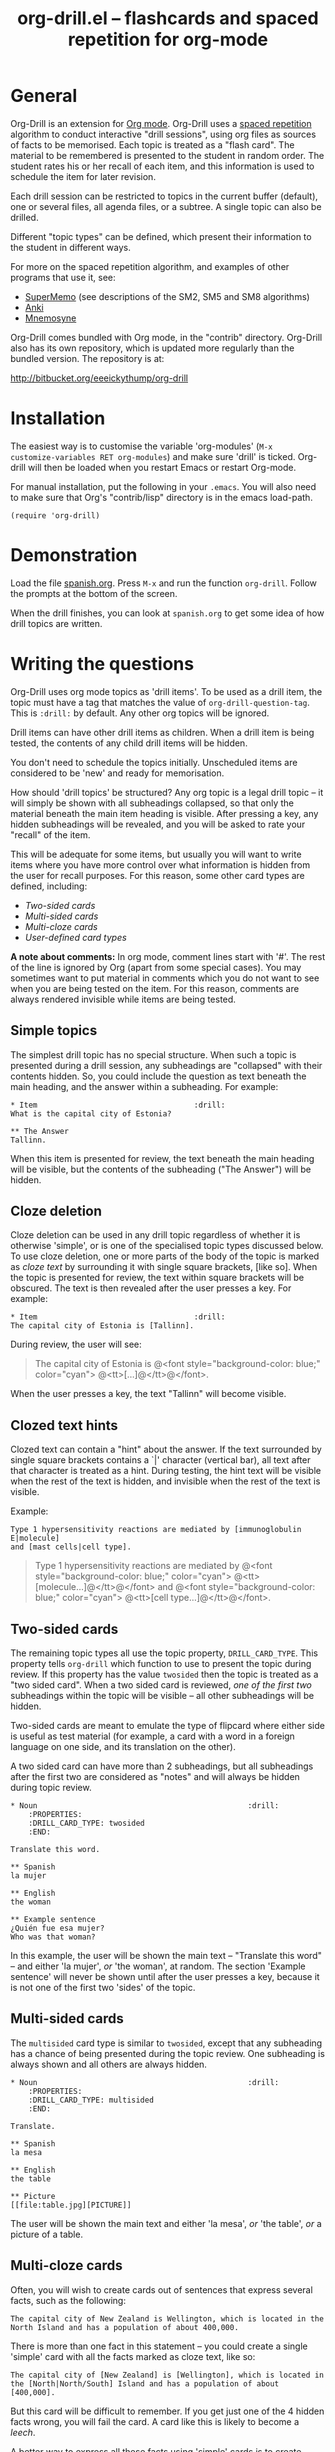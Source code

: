 # -*- mode: org; coding: utf-8-unix -*-
#+TITLE: org-drill.el -- flashcards and spaced repetition for org-mode
#+OPTIONS: num:nil ^:{} author:nil
#+STARTUP: showall


* General


Org-Drill is an extension for [[http://orgmode.org/][Org mode]]. Org-Drill uses a [[http://en.wikipedia.org/wiki/Spaced_repetition][spaced repetition]]
algorithm to conduct interactive "drill sessions", using org files as sources
of facts to be memorised. Each topic is treated as a "flash card". The material
to be remembered is presented to the student in random order. The student rates
his or her recall of each item, and this information is used to schedule the
item for later revision.

Each drill session can be restricted to topics in the current buffer
(default), one or several files, all agenda files, or a subtree. A single
topic can also be drilled.

Different "topic types" can be defined, which present their information to the
student in different ways.

For more on the spaced repetition algorithm, and examples of other programs
that use it, see:
- [[http://supermemo.com/index.htm][SuperMemo]] (see descriptions of the SM2, SM5 and SM8 algorithms)
- [[http://ichi2.net/anki/][Anki]]
- [[http://mnemosyne-proj.org/index.php][Mnemosyne]]

Org-Drill comes bundled with Org mode, in the "contrib" directory. Org-Drill
also has its own repository, which is updated more regularly than the bundled
version. The repository is at:

http://bitbucket.org/eeeickythump/org-drill


* Installation


The easiest way is to customise the variable 'org-modules' (=M-x
customize-variables RET org-modules=) and make sure 'drill' is
ticked. Org-drill will then be loaded when you restart Emacs or restart
Org-mode.

For manual installation, put the following in your =.emacs=. You will also need
to make sure that Org's "contrib/lisp" directory is in the emacs load-path.

#+BEGIN_EXAMPLE
(require 'org-drill)
#+END_EXAMPLE


* Demonstration


Load the file [[file:spanish.org][spanish.org]]. Press =M-x= and run the function =org-drill=. Follow
the prompts at the bottom of the screen.

When the drill finishes, you can look at =spanish.org= to get some idea of how
drill topics are written.


* Writing the questions


Org-Drill uses org mode topics as 'drill items'. To be used as a drill item,
the topic must have a tag that matches the value of
=org-drill-question-tag=. This is =:drill:= by default. Any other org topics
will be ignored.

Drill items can have other drill items as children. When a drill item is being
tested, the contents of any child drill items will be hidden.

You don't need to schedule the topics initially.  Unscheduled items are
considered to be 'new' and ready for memorisation.

How should 'drill topics' be structured? Any org topic is a legal drill topic
-- it will simply be shown with all subheadings collapsed, so that only the
material beneath the main item heading is visible. After pressing a key, any
hidden subheadings will be revealed, and you will be asked to rate your
"recall" of the item.

This will be adequate for some items, but usually you will want to write items
where you have more control over what information is hidden from the user for
recall purposes. For this reason, some other card types are defined, including:
- [[Two-sided cards]]
- [[Multi-sided cards]]
- [[Multi-cloze cards]]
- [[User-defined card types]]

*A note about comments:* In org mode, comment lines start with '#'. The rest of
the line is ignored by Org (apart from some special cases). You may sometimes
want to put material in comments which you do not want to see when you are
being tested on the item. For this reason, comments are always rendered
invisible while items are being tested.


** Simple topics


The simplest drill topic has no special structure. When such a topic is
presented during a drill session, any subheadings are "collapsed" with their
contents hidden. So, you could include the question as text beneath the main
heading, and the answer within a subheading. For example:

#+BEGIN_EXAMPLE
* Item                                   :drill:
What is the capital city of Estonia?

** The Answer
Tallinn.
#+END_EXAMPLE

When this item is presented for review, the text beneath the main heading will
be visible, but the contents of the subheading ("The Answer") will be hidden.


** Cloze deletion


Cloze deletion can be used in any drill topic regardless of whether it is
otherwise 'simple', or is one of the specialised topic types discussed
below. To use cloze deletion, one or more parts of the body of the topic is
marked as /cloze text/ by surrounding it with single square brackets, [like
so]. When the topic is presented for review, the text within square brackets
will be obscured. The text is then revealed after the user presses a key. For
example:


#+BEGIN_EXAMPLE
* Item                                   :drill:
The capital city of Estonia is [Tallinn].
#+END_EXAMPLE

During review, the user will see:

#+BEGIN_QUOTE
The capital city of Estonia is @<font style="background-color: blue;" color="cyan">
@<tt>[...]@</tt>@</font>.
#+END_QUOTE

When the user presses a key, the text "Tallinn" will become visible.


** Clozed text hints


Clozed text can contain a "hint" about the answer. If the text surrounded
by single square brackets contains a `|' character (vertical bar), all text
after that character is treated as a hint. During testing, the hint text will
be visible when the rest of the text is hidden, and invisible when the rest of
the text is visible.

Example:

#+BEGIN_EXAMPLE
Type 1 hypersensitivity reactions are mediated by [immunoglobulin E|molecule]
and [mast cells|cell type].
#+END_EXAMPLE

#+BEGIN_QUOTE
Type 1 hypersensitivity reactions are mediated by
@<font style="background-color: blue;" color="cyan">
@<tt>[molecule...]@</tt>@</font>
and @<font style="background-color: blue;" color="cyan">
@<tt>[cell type...]@</tt>@</font>.
#+END_QUOTE


** Two-sided cards
# <<Two-sided cards>>

The remaining topic types all use the topic property, =DRILL_CARD_TYPE=. This
property tells =org-drill= which function to use to present the topic during
review. If this property has the value =twosided= then the topic is treated as
a "two sided card". When a two sided card is reviewed, /one of the first two/
subheadings within the topic will be visible -- all other
subheadings will be hidden.

Two-sided cards are meant to emulate the type of flipcard where either side is
useful as test material (for example, a card with a word in a foreign language
on one side, and its translation on the other).

A two sided card can have more than 2 subheadings, but all subheadings after
the first two are considered as "notes" and will always be hidden during topic
review.

#+BEGIN_EXAMPLE
* Noun                                               :drill:
    :PROPERTIES:
    :DRILL_CARD_TYPE: twosided
    :END:

Translate this word.

** Spanish
la mujer

** English
the woman

** Example sentence
¿Quién fue esa mujer?
Who was that woman?
#+END_EXAMPLE

In this example, the user will be shown the main text -- "Translate this word"
-- and either 'la mujer', /or/ 'the woman', at random. The section 'Example
sentence' will never be shown until after the user presses a key, because it is
not one of the first two 'sides' of the topic.


** Multi-sided cards
# <<Multi-sided cards>>


The =multisided= card type is similar to =twosided=, except that any
subheading has a chance of being presented during the topic review. One
subheading is always shown and all others are always hidden.

#+BEGIN_EXAMPLE
* Noun                                               :drill:
    :PROPERTIES:
    :DRILL_CARD_TYPE: multisided
    :END:

Translate.

** Spanish
la mesa

** English
the table

** Picture
[[file:table.jpg][PICTURE]]
#+END_EXAMPLE

The user will be shown the main text and either 'la mesa', /or/ 'the table',
/or/ a picture of a table.


** Multi-cloze cards
# <<Multi-cloze cards>>


Often, you will wish to create cards out of sentences that express several
facts, such as the following:

#+BEGIN_EXAMPLE
The capital city of New Zealand is Wellington, which is located in the
North Island and has a population of about 400,000.
#+END_EXAMPLE

There is more than one fact in this statement -- you could create a single
'simple' card with all the facts marked as cloze text, like so:

#+BEGIN_EXAMPLE
The capital city of [New Zealand] is [Wellington], which is located in
the [North|North/South] Island and has a population of about [400,000].
#+END_EXAMPLE

But this card will be difficult to remember. If you get just one of the 4
hidden facts wrong, you will fail the card. A card like this is likely to
become a [[leeches][leech]].

A better way to express all these facts using 'simple' cards is to create
several cards, with one fact per card. You might end up with something
like this:

#+BEGIN_EXAMPLE
* Fact
The capital city of [New Zealand] is Wellington, which has a population of
about 400,000.

* Fact
The capital city of New Zealand is [Wellington], which has a population of
about 400,000.

* Fact
The capital city of New Zealand is Wellington, which has a population of
about [400,000].

* Fact
The capital city of [New Zealand] is Wellington, which is located in the
the North Island.

* Fact
The capital city of New Zealand is [Wellington], which is located in
the North Island.

* Fact
The capital city of New Zealand is Wellington, which is located in
the [North|North/South] Island.
#+END_EXAMPLE

However, this is really cumbersome. Multicloze card types exist for this
situation. Multicloze cards behave like 'simple' cards, except that when there
is more than one area marked as cloze text, some but not all of the areas
can be hidden. There are several types of predefined multicloze card:

1. =hide1cloze= -- one of the marked areas is hidden during review; the others
   all remain visible. The hidden text area is chosen randomly at each review.
   (Note: this type used to be called 'multicloze', and that card type is
   retained as a synonym for 'hide1cloze'.)
2. =show1cloze= -- only one of the marked areas is visible during review; all
   the others are hidden. The hidden text area is chosen randomly at each
   review.
3. =hide2cloze= -- like hide1cloze, but 2 marked pieces of text will be hidden,
   and the rest will be visible.
4. =show2cloze= -- like show1cloze, but 2 marked pieces of text will be visible,
   the rest are hidden.

There are also some types of multicloze card where some pieces have an
increased or decreased chance of being hidden. These are intended for use when
studying languages: generally it is easy to translate a foreign-language
sentence into your own language if you have met it before, but it is much
harder to translate in the other direction. Therefore, you will want to test
the harder direction more often.
5. =hide1_firstmore= -- only one of the marked pieces of text will be
   hidden. 75% of the time (guaranteed), the /first/ piece is hidden; the rest
   of the time, one of the other pieces is randomly hidden.
6. =show1_firstless= -- only one of the marked pieces of text will be
   visible. Only 25% of the time (guaranteed) will the /first/ piece will be
   visible; the rest of the time, one of the other pieces is randomly visible.
7. =show1_lastmore= -- only one of the marked pieces of text will be
   visible. 75% of the time (guaranteed), the /last/ piece will be visible;
   the rest of the time, one of the other pieces is randomly visible.

So, for the above example, we can actually use the original 'bad' simple card,
but change its card type to 'hide1cloze'. Each time the card is presented for
review, one of 'New Zealand', 'Wellington', 'the South Island' or '400,000'
will be hidden.

#+BEGIN_EXAMPLE
* Fact
  :PROPERTIES:
  :DRILL_CARD_TYPE: hide1cloze
  :END:

The capital city of [New Zealand] is [Wellington], which is located in
the [North|North/South] Island and has a population of about [400,000].
#+END_EXAMPLE


** User-defined card types
# <<User-defined card types>>


Finally, you can write your own emacs lisp functions to define new kinds of
topics. Any new topic type will need to be added to
=org-drill-card-type-alist=, and cards using that topic type will need to have
it as the value of their =DRILL_CARD_TYPE= property. For examples, see the
functions at the end of org-drill.el -- these include:
- =org-drill-present-verb-conjugation=, which implements the 'conjugate'
  card type. This asks the user to conjugate a verb in a particular tense. It
  demonstrates how the appearance of an entry can be completely altered during
  a drill session, both during testing and during the display of the answer.
- =org-drill-present-translate-number=, which uses a third-party emacs lisp
  library ([[http://www.emacswiki.org/emacs/spell-number.el][spell-number.el]]) to prompt the user to translate random numbers
  to and from any language recognised by that library.
- =org-drill-present-spanish-verb=, which defines the new topic type
  =spanish_verb=. This illustrates how a function can control which of an
  item's subheadings are visible during the drill session.

See the file [[file:spanish.org][spanish.org]] for a full set of example material, including examples
of all the card types discussed above.


** Empty cards


If the body of a drill item is completely empty (ignoring properties and child
items), then the item will be skipped during drill sessions. The purpose of
this behaviour is to allow you to paste in 'skeletons' of complex items, then
fill in missing information later. For example, you may wish to include an
empty drill item for each tense of a newly learned verb, then paste in the
actual conjugation later as you learn each tense.

Note that if an item is empty, any child drill items will *not* be ignored,
unless they are empty as well.

If you have an item with an empty body, but still want it to be included in a
drill session, put a brief comment ('# ...')  in the item body.


* Running the drill session


Start a drill session with =M-x org-drill=. By default, this includes all
non-hidden topics in the current buffer. =org-drill= takes an optional
argument, SCOPE, which allows it to take drill items from other
sources. See [[scope][below]] for details.

During a drill session, you will be presented with each item, then asked to
rate your recall of it by pressing a key between 0 and 5. The meaning of these
numbers is (taken from =org-learn=):

| Quality | SuperMemo label | Fail? | Meaning                                              |
|---------+-----------------+-------+------------------------------------------------------|
|       0 | NULL            | Yes   | Wrong, and the answer is unfamiliar when you see it. |
|       1 | BAD             | Yes   | Wrong answer.                                        |
|       2 | FAIL            | Yes   | Almost, but not quite correct.                       |
|       3 | PASS            | No    | Correct answer, but with much effort.                |
|       4 | GOOD            | No    | Correct answer, with a little thought.               |
|       5 | BRIGHT          | No    | Correct answer, effortless.                          |

You can press '?'  at the prompt if you have trouble remembering what the
numbers 0--5 signify.

At any time you can press 'q' to finish the drill early (your progress up to
that point will be saved), 's' to skip the current item without viewing the
answer, or 'e' to escape from the drill and jump to the current topic for
editing (again, your progress up to that point will be saved).

After exiting the drill session with 'e' or 'q', you can resume where you left
off, using the command =org-drill-resume=. This will return you to the item
that you were viewing when you left the session. For example, if you are shown
an item and realise that it is poorly formulated, or contains an error, you can
press 'e' to leave the drill, then correct the item, then press
=M-x org-drill-resume= and continue where you left off.

Note that 'drastic' edits, such as deleting or moving items, can sometimes
cause Org-Drill to "lose its place" in the file, preventing it from
successfully resuming the session. In that case you will need to start a new
session.


* Multiple sequential drill sessions


Org-Drill has to scan your entire item database each time you start a new drill
session. This can be slow if you have a large item collection. If you have a
large number of 'due' items and want to run a second drill session after
finishing one session, you can use the command =org-drill-again= to run a new
drill session that draws from the pool of remaining due items that were not
tested during the previous session, without re-scanning the item collection.

Also note that if you run =org-drill-resume= and you have actually finished the
drill session, you will be asked whether you want to start another drill
session without re-scanning (as if you had run =org-drill-again=).


* Cram mode


There are some situations, such as before an exam, where you will want to
revise all of your cards regardless of when they are next due for review.

To do this, run a /cram session/ with the =org-drill-cram= command (=M-x
org-drill-cram RET=). This works the same as a normal drill session, except
that all items are considered due for review unless you reviewed them within
the last 12 hours (you can change the number of hours by customising the
variable =org-drill-cram-hours=).


* Leeches
# <<leeches>>

From the Anki website, http://ichi2.net/anki/wiki/Leeches:

#+BEGIN_QUOTE
Leeches are cards that you keep on forgetting. Because they require so many
reviews, they take up a lot more of your time than other cards.
#+END_QUOTE

Like Anki, Org-Drill defines leeches as cards that you have "failed" many
times. The number of times an item must be failed before it is considered a
leech is set by the variable =org-drill-leech-failure-threshold= (15 by
default). When you fail to remember an item more than this many times, the item
will be given the =:leech:= tag.

Leech items can be handled in one of three ways. You can choose how Org-Drill
handles leeches by setting the variable =org-drill-leech-method= to one of the
following values:
- nil :: Leech items are tagged with the =leech= tag, but otherwise treated the
         same as normal items.
- skip :: Leech items are not included in drill sessions.
- warn :: Leech items are still included in drill sessions, but a warning
  message is printed when each leech item is presented.

The best way to deal with a leech is either to delete it, or reformulate it so
that it is easier to remember, for example by splitting it into more than one
card.

See [[http://www.supermemo.com/help/leech.htm][the SuperMemo website]] for more on leeches.


* Customisation


Org-Drill has several settings which you change using
=M-x customize-group org-drill <RET>=. Alternatively you can change these
settings by adding elisp code to your configuration file (=.emacs=).


** Visual appearance of items during drill sessions


If you want cloze-deleted text to show up in a special font within Org mode
buffers, add this to your .emacs:

#+BEGIN_EXAMPLE
(setq org-drill-use-visible-cloze-face-p t)
#+END_EXAMPLE

Item headings may contain information that "gives away" the answer to the item,
either in the heading text or in tags. If you want item headings to be made
invisible while each item is being tested, add:

#+BEGIN_EXAMPLE
(setq org-drill-hide-item-headings-p t)
#+END_EXAMPLE


** Duration of drill sessions


By default, a drill session will end when either 30 items have been
successfully reviewed, or 20 minutes have passed. To change this behaviour, use
the following settings.

#+BEGIN_EXAMPLE
(setq org-drill-maximum-items-per-session 40)
(setq org-drill-maximum-duration 30)   ; 30 minutes
#+END_EXAMPLE

If either of these variables is set to nil, then item count or elapsed time
will not count as reasons to end the session. If both variables are nil, the
session will not end until /all/ outstanding items have been reviewed.


** Saving buffers after drill sessions


By default, you will be prompted to save all unsaved buffers at the end of a
drill session. If you don't like this behaviour, use the following setting:

#+BEGIN_EXAMPLE
(setq org-drill-save-buffers-after-drill-sessions-p nil)
#+END_EXAMPLE


** Sources of items for drill sessions (scope)
# <<scope>>

By default, Org-Drill gathers drill items from the current buffer only,
ignoring any non-visible items. There may be times when you want Org-Drill to
gather drill items from other sources. You can do this by changing the value of
the variable =org-drill-scope=. Possible values are:

- file :: The current buffer, ignoring hidden items. This is the default.
- tree :: The subtree starting with the entry at the cursor. (Alternatively you
          can use =M-x org=drill-tree= to run the drill session -- this will
          behave the same as =org-drill= if 'tree' was used as the value of
          SCOPE.)
- file-no-restriction :: The current buffer, including both hidden and
     non-hidden items.
- file-with-archives :: The current buffer, and any archives associated with it.
- agenda :: All agenda files.
- agenda-with-archives :: All agenda files with any archive files associated
     with them.
- directory :: All files with the extension '.org' in the same directory as the
               current file. (The current file will also be included if its
               extension is .org)
- (file1 file2 ...) :: A list of filenames. All files in the list will be
     scanned.



** Definition of old and overdue items


Org-Drill prioritises /overdue/ items in each drill session, presenting them
before other items are seen. Overdue items are defined in terms of how far in
the past the item is scheduled for review. The threshold is defined in terms
of a proportion rather than an absolute number of days. If days overdue is
greater than

: last-interval * (factor - 1)

and is at least one day overdue, then the item is considered 'overdue'. The
default factor is 1.2, meaning that the due date can overrun by 20% before the
item is considered overdue.

To change the factor that determines when items become overdue, use something
like the following in your .emacs. Note that the value should never be less
than 1.0.

#+BEGIN_EXAMPLE
(setq org-drill-overdue-interval-factor 1.1)
#+END_EXAMPLE

After prioritising overdue items, Org-Drill next prioritises /young/
items. These are items which were recently learned (or relearned in the case of
a failure), and which therefore have short inter-repetition intervals.
"Recent" is defined as an inter-repetition interval less than a fixed number of
days, rather than a number of repetitions. This ensures that more difficult
items are reviewed more often than easier items before they stop being 'young'.

The default definition of a young item is one with an inter-repetition interval
of 10 days or less. To change this, use the following:

#+BEGIN_EXAMPLE
(setq org-drill-days-before-old 7)
#+END_EXAMPLE


** Spaced repetition algorithm


*** Choice of algorithm


Org-Drill supports three different spaced repetition algorithms, all based on
SuperMemo algorithms. These are:
- [[http://www.supermemo.com/english/ol/sm2.htm][SM2]] :: an early algorithm, used in SuperMemo 2.0 (1988), which remains very
  popular -- Anki and Mnemosyne, two of the most popular spaced repetition
  programs, use SM2. This algorithm stores an 'ease factor' for each item,
  which is modified each time you rate your recall of the item.
- [[http://www.supermemo.com/english/ol/sm5.htm][SM5]] (default) :: used in SuperMemo 5.0 (1989). This algorithm uses 'ease
     factors' but also uses a persistent, per-user 'matrix of optimal factors'
     which is also modified after each item repetition.
- Simple8 :: an experimental algorithm based on the [[http://www.supermemo.com/english/algsm8.htm][SM8]] algorithm. SM8 is used
             in SuperMemo 8.0 (1998) and is almost identical to SM11 which is
             used in SuperMemo 2002. Like SM5, it uses a matrix of optimal
             factors. Simple8 differs from SM8 in that it does not adapt the
             matrix to the individual user, though it does adapt each item's
             'ease factor'.


If you want Org-Drill to use the =SM2= algorithm, put the following in your
=.emacs=:

#+BEGIN_EXAMPLE
(setq org-drill-spaced-repetition-algorithm 'sm2)
#+END_EXAMPLE


*** Random variation of repetition intervals


The intervals generated by the SM2 and SM5 algorithms are pretty
deterministic. If you tend to add items in large, infrequent batches, the lack
of variation in interval scheduling can lead to the problem of "lumpiness" --
one day a large batch of items are due for review, the next there is almost
nothing, a few days later another big pile of items is due.

This problem can be ameliorated by adding some random "noise" to the interval
scheduling algorithm. The author of SuperMemo actually recommends this approach
for the SM5 algorithm, and Org-Drill's implementation uses [[http://www.supermemo.com/english/ol/sm5.htm][his code]].

To enable random "noise" for item intervals, set the variable
=org-drill-add-random-noise-to-intervals-p= to true by putting the following in
your =.emacs=:

#+BEGIN_EXAMPLE
(setq org-drill-add-random-noise-to-intervals-p t)
#+END_EXAMPLE


*** Adjustment for early or late review of items


Reviewing items earlier or later than their scheduled review date may affect
how soon the next review date should be scheduled. Code to make this adjustment
is also presented on the SuperMemo website. It can be enabled with:

#+BEGIN_EXAMPLE
(setq org-drill-adjust-intervals-for-early-and-late-repetitions-p t)
#+END_EXAMPLE

This will affect both early and late repetitions if the Simple8 algorithm is
used. For the SM5 algorithm it will affect early repetitions only. It has no
effect on the SM2 algorithm.


*** Adjusting the first interval (SM5 algorithm only)


In the SM5 algorithm, the initial interval after the first successful
presentation of an item is /always/ 4 days. If you wish to change this for some
reason, you can do so with:

#+BEGIN_EXAMPLE
(setq org-drill-sm5-initial-interval 5.0)
#+END_EXAMPLE

note that this will have no effect if you are not using the SM5 algorithm.


*** Adjusting item difficulty globally


The =learn fraction= is a global value which affects how quickly the intervals
(times between each retest of an item) increase with successive repetitions,
for /all/ items. The default value is 0.5, and this is the value used in
SuperMemo. For some collections of information, you may find that you are
reviewing items too often (they are too easy and the workload is too high), or
too seldom (you are failing them too often). In these situations, it is
possible to alter the learn fraction from its default in order to increase or
decrease the frequency of repetition of items over time. Increasing the value
will make the time intervals grow faster, and lowering it will make them grow
more slowly. The table below shows the growth in intervals (in days) with some
different values of the learn fraction (F). The table assumes that the item is
successfully recalled each time, with an average quality of just under 4.


| Repetition | F=0.3 | F=0.4 | *F=0.5* | F=0.6 | F=0.7 |
|------------+-------+-------+---------+-------+-------|
| 1st        |     2 |     2 |       2 |     2 |     2 |
| 2nd        |     7 |     7 |       7 |     7 |     7 |
| 5th        |    26 |    34 |      46 |    63 |    85 |
| 10th       |    85 |   152 |     316 |   743 |  1942 |
| 15th       |   233 |   501 |    1426 |  5471 | 27868 |

To alter the learn fraction, put the following in your .emacs:

#+BEGIN_EXAMPLE
(setq org-drill-learn-fraction 0.45)   ; change the value as desired
#+END_EXAMPLE


** Per-file customisation settings
# <<per-file settings>>

Most of Org-Drill's customisation settings are safe as file-local
variables. This means you can include a commented section like this at the end
of your .org file to apply special settings when running a Drill session using
that file:

#+BEGIN_EXAMPLE
# Local Variables:
# org-drill-maximum-items-per-session:    50
# org-drill-spaced-repetition-algorithm:  simple8
# End:
#+END_EXAMPLE

You can achieve the same effect by including the settings in the 'mode line'
(this must be the *first line* in the file), like so:

#+BEGIN_EXAMPLE
# -*- org-drill-maximum-items-per-session: 50; org-drill-spaced-repetition-algorithm: simple8 -*-
#+END_EXAMPLE

In either case you will need to save, close and re-open the file for the
changes to take effect.


* Coping with large collections


If you keep all your items in a single file, it may eventually get very
large. The file will be slow to load, and Emacs may have trouble
syntax-highlighting the file contents correctly.

The easiest steps to solve this problem are:
1. Move your file into its own dedicated directory.
2. Divide the file into two or more smaller files.
3. Within each file, set =org-drill-scope= to 'directory'. See
   [[per-file settings]] above for instructions about how to do this.


* Sharing, merging and synchronising item collections


Every drill item is automatically given a persistent unique "ID" the first time
it is seen by Org-Drill. This means that if two different people subsequently
edit or reschedule that item, Org-Drill can still tell that it is the same
item. This in turn means that collections of items can be shared and edited in
a collaborative manner.

There are two commands that are useful in this regard:
1. =org-drill-strip-all-data= - this command deletes all user-specific
   scheduling data from every item in the current collection. (It takes the
   same optional 'scope' argument as =org-drill= to define which items will
   be processed by the command). User-specific data includes scheduling dates,
   ease factors, number of failures and repetitions, and so on. All items are
   reset to 'new' status. This command is useful if you want to share your
   item collection with someone else.
2. =org-drill-merge-buffers= - When called from buffer A, it prompts you for
   another buffer (B), which must also be loaded into Emacs. This command
   imports all the user-specific scheduling data from buffer B into buffer A,
   and deletes any such information in A. Matching items are identified by
   their ID. Any items in B that do not exist in A are copied to A, in
   the same hierarchical location if all the parent headings exist, otherwise
   at the end of the buffer.

An example scenario:

Tim decides to learn Swedish using an item collection (=.org= file) made
publically available by Jane.  (Before publishing it Jane used
'org-drill-strip-all-data' to remove her personal scheduling data from the
collection.)  A few weeks later, Jane updates her collection, adding new items
and revising some old ones. Tim downloads the new collection and imports his
progress from his copy of the old collection, using 'org-drill-merge-buffers',
using the new collection as buffer A and the old one as buffer B. He can then
discard the old copy. Any items HE added to HIS copy of the old collection
(buffer B) will not be lost -- they will be appended to his copy of the new
collection.

Of course the sharing does not need to be 'public'. You and a friend might be
learning a language or some other topic together. You each maintain a card
collection. Periodically your friend sends you a copy of their collection --
you run =org-drill-merge-buffers= on it, always using your own collection as
buffer B so that your own scheduling progress is carried over. Other times you
send your friend a copy of your collection, and he or she follows the same
procedure.


* Incremental reading


An innovative feature of the program SuperMemo is so-called "incremental
reading". This refers to the ability to quickly and easily make drill items
from selected portions of text as you read an article (a web page for
example). See [[http://www.supermemo.com/help/read.htm][the SuperMemo website]] for more on incremental reading.

Much of the infrastructure for incremental reading is already provided by Org
Mode, with the help of some other emacs packages. You can provide yourself with
an incremental reading facility by using 'org-capture' alongside a package that
allows you to browse web pages either in emacs (w3 or [[http://www.emacswiki.org/emacs/emacs-w3m][emacs-w3m]]) or in the
external browser of your choice ([[http://orgmode.org/worg/org-contrib/org-protocol.php][org-protocol]]).

Another important component of incremental reading is the ability to save your
exact place in a document, so you can read it /incrementally/ rather than all
at once. There is a large variety of bookmarking packages for emacs which
provide advanced bookmarking functionality: see the [[http://www.emacswiki.org/emacs/BookMarks][Emacs Wiki]] for details.
Bookmarking exact webpage locations in an external browser seems to be a bit
more difficult. For Firefox, the [[http://www.wired-marker.org/][Wired Marker]] addon works well.

An example of using Org-Drill for incremental reading is given below. First,
and most importantly, we need to define a couple of =org-capture= templates for
captured facts.

#+BEGIN_EXAMPLE
(setq org-capture-templates
       `(("u"
         "Task: Read this URL"
         entry
         (file+headline "tasks.org" "Articles To Read")
         ,(concat "* TODO Read article: '%:description'\nURL: %c\n\n")
         :empty-lines 1
         :immediate-finish t)

        ("w"
         "Capture web snippet"
         entry
         (file+headline "my-facts.org" "Inbox")
         ,(concat "* Fact: '%:description'        :"
                  (format "%s" org-drill-question-tag)
                  ":\n:PROPERTIES:\n:DATE_ADDED: %u\n:SOURCE_URL: %c\n:END:\n\n%i\n%?\n")
         :empty-lines 1
         :immediate-finish t)
        ;; ...other capture templates...
    ))
#+END_EXAMPLE

Using these templates and =org-protocol=, you can set up buttons in your web
browser to:
- Create a task telling you to read the URL of the currently viewed webpage
- Turn a region of selected text on a webpage, into a new fact which is saved
  to whichever file and heading you nominate in the template. The fact will
  contain a timestamp, and a hyperlink back to the webpage where you created
  it.

For example, suppose you are reading the Wikipedia entry on tuberculosis [[http://en.wikipedia.org/wiki/Tuberculosis][here]].

You read the following:

#+BEGIN_QUOTE
The classic symptoms of tuberculosis are a chronic cough with blood-tinged
sputum, fever, night sweats, and weight loss. Infection of other organs causes
a wide range of symptoms. Treatment is difficult and requires long courses of
multiple antibiotics. Antibiotic resistance is a growing problem in
(extensively) multi-drug-resistant tuberculosis. Prevention relies on screening
programs and vaccination, usually with Bacillus Calmette-Guérin vaccine.
#+END_QUOTE

You decide you want to remember that "Bacillus Calmette-Guérin vaccine" is the
name of the vaccine against tuberculosis. First, you select the `interesting'
portion of the text with the mouse:

#+BEGIN_QUOTE
The classic symptoms of tuberculosis are a chronic cough with blood-tinged
sputum, fever, night sweats, and weight loss. Infection of other organs causes
a wide range of symptoms. Treatment is difficult and requires long courses of
multiple antibiotics. Antibiotic resistance is a growing problem in
(extensively) multi-drug-resistant tuberculosis.
@<font style="background-color: yellow;">Prevention relies
on screening programs and vaccination, usually with Bacillus Calmette-Guérin
vaccine.@</font>
#+END_QUOTE

Then you press the button you created when setting up =org-protocol=, which is
configured to activate the capture template "w: Capture web snippet". The
selected text will be sent to Emacs, turned into a new fact using the template,
and filed away for your later attention.

(Note that it might be more efficient to turn the entire paragraph into a drill
item -- since it contains several important facts -- then split it up into
multiple items when you edit it later in Emacs.)

Once you have had enough of reading the article, save your place, then go to
your "fact" file in Emacs. You should see that each piece of text you selected
has been turned into a drill item. Continuing the above example, you would see
something like:

#+BEGIN_EXAMPLE
** Fact: 'Tuberculosis - Wikipedia, the Free Encyclopedia'        :drill:

Prevention relies on screening programs and vaccination, usually with Bacillus
Calmette-Guérin vaccine.
#+END_EXAMPLE

You need to edit this fact so it makes sense independent of its context, as
that is how it will be presented to you in future. The easiest way to turn the
text into a 'question' is by cloze deletion. All you need to do is surround the
'hidden' parts of the text with square brackets.

: Prevention of tuberculosis relies on screening programs and vaccination,
: usually with [Bacillus Calmette-Guérin vaccine].


You can of course define browser buttons that use several different "fact"
templates, each of which might send its fact to a different file or subheading,
or give it different tags or properties, for example.


* Author

Org-Drill is written by Paul Sexton.


